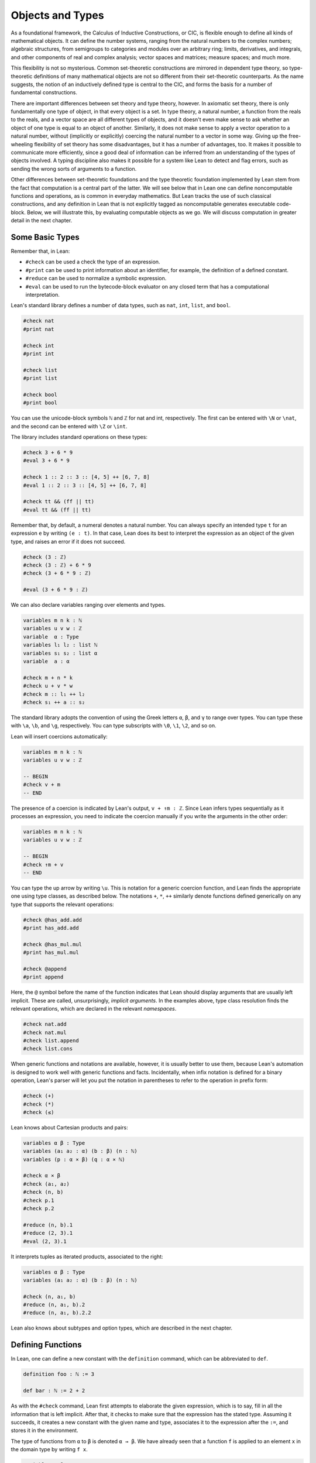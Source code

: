 .. _Objects_and_Types:

Objects and Types
=================

As a foundational framework, the Calculus of Inductive Constructions, or CIC, is flexible enough to define all kinds of mathematical objects. It can define the number systems, ranging from the natural numbers to the complex numbers; algebraic structures, from semigroups to categories and modules over an arbitrary ring; limits, derivatives, and integrals, and other components of real and complex analysis; vector spaces and matrices; measure spaces; and much more.

This flexibility is not so mysterious. Common set-theoretic constructions are mirrored in dependent type theory, so type-theoretic definitions of many mathematical objects are not so different from their set-theoretic counterparts. As the name suggests, the notion of an inductively defined type is central to the CIC, and forms the basis for a number of fundamental constructions.

There are important differences between set theory and type theory, however. In axiomatic set theory, there is only fundamentally one type of object, in that every object is a set. In type theory, a natural number, a function from the reals to the reals, and a vector space are all different types of objects, and it doesn't even make sense to ask whether an object of one type is equal to an object of another. Similarly, it does not make sense to apply a vector operation to a natural number, without (implicitly or explicitly) coercing the natural number to a vector in some way. Giving up the free-wheeling flexibility of set theory has some disadvantages, but it has a number of advantages, too. It makes it possible to communicate more efficiently, since a good deal of information can be inferred from an understanding of the types of objects involved. A typing discipline also makes it possible for a system like Lean to detect and flag errors, such as sending the wrong sorts of arguments to a function.

Other differences between set-theoretic foundations and the type theoretic foundation implemented by Lean stem from the fact that computation is a central part of the latter. We will see below that in Lean one can define noncomputable functions and operations, as is common in everyday mathematics. But Lean tracks the use of such classical constructions, and any definition in Lean that is not explicitly tagged as noncomputable generates executable code-block. Below, we will illustrate this, by evaluating computable objects as we go. We will discuss computation in greater detail in the next chapter.

Some Basic Types
----------------

Remember that, in Lean:

-  ``#check`` can be used a check the type of an expression.
-  ``#print`` can be used to print information about an identifier, for example, the definition of a defined constant.
-  ``#reduce`` can be used to normalize a symbolic expression.
-  ``#eval`` can be used to run the bytecode-block evaluator on any closed term that has a computational interpretation.

Lean's standard library defines a number of data types, such as ``nat``, ``int``, ``list``, and ``bool``.

.. code-block:: lean

   #check nat
   #print nat

   #check int
   #print int

   #check list
   #print list

   #check bool
   #print bool

You can use the unicode-block symbols ``ℕ`` and ``ℤ`` for nat and int, respectively. The first can be entered with ``\N`` or ``\nat``, and the second can be entered with ``\Z`` or ``\int``.

The library includes standard operations on these types:

.. code-block:: lean

   #check 3 + 6 * 9
   #eval 3 + 6 * 9

   #check 1 :: 2 :: 3 :: [4, 5] ++ [6, 7, 8]
   #eval 1 :: 2 :: 3 :: [4, 5] ++ [6, 7, 8]

   #check tt && (ff || tt)
   #eval tt && (ff || tt)

Remember that, by default, a numeral denotes a natural number. You can always specify an intended type ``t`` for an expression ``e`` by writing ``(e : t)``. In that case, Lean does its best to interpret the expression as an object of the given type, and raises an error if it does not succeed.

.. code-block:: lean

   #check (3 : ℤ)
   #check (3 : ℤ) + 6 * 9
   #check (3 + 6 * 9 : ℤ)

   #eval (3 + 6 * 9 : ℤ)

We can also declare variables ranging over elements and types.

.. code-block:: lean

   variables m n k : ℕ
   variables u v w : ℤ
   variable  α : Type
   variables l₁ l₂ : list ℕ
   variables s₁ s₂ : list α
   variable  a : α

   #check m + n * k
   #check u + v * w
   #check m :: l₁ ++ l₂
   #check s₁ ++ a :: s₂

The standard library adopts the convention of using the Greek letters ``α``, ``β``, and ``γ`` to range over types. You can type these with ``\a``, ``\b``, and ``\g``, respectively. You can type subscripts with ``\0``, ``\1``, ``\2``, and so on.

Lean will insert coercions automatically:

.. code-block:: lean

   variables m n k : ℕ
   variables u v w : ℤ

   -- BEGIN
   #check v + m
   -- END

The presence of a coercion is indicated by Lean's output, ``v + ↑m : ℤ``. Since Lean infers types sequentially as it processes an expression, you need to indicate the coercion manually if you write the arguments in the other order:

.. code-block:: lean

   variables m n k : ℕ
   variables u v w : ℤ

   -- BEGIN
   #check ↑m + v
   -- END

You can type the up arrow by writing ``\u``. This is notation for a generic coercion function, and Lean finds the appropriate one using type classes, as described below. The notations ``+``, ``*``, ``++`` similarly denote functions defined generically on any type that supports the relevant operations:

.. code-block:: lean

   #check @has_add.add
   #print has_add.add

   #check @has_mul.mul
   #print has_mul.mul

   #check @append
   #print append

Here, the ``@`` symbol before the name of the function indicates that Lean should display arguments that are usually left implicit. These are called, unsurprisingly, *implicit arguments*. In the examples above, type class resolution finds the relevant operations, which are declared in the relevant *namespaces*.

.. code-block:: lean

   #check nat.add
   #check nat.mul
   #check list.append
   #check list.cons

When generic functions and notations are available, however, it is usually better to use them, because Lean's automation is designed to work well with generic functions and facts. Incidentally, when infix notation is defined for a binary operation, Lean's parser will let you put the notation in parentheses to refer to the operation in prefix form:

.. code-block:: lean

   #check (+)
   #check (*)
   #check (≤)

Lean knows about Cartesian products and pairs:

.. code-block:: lean

   variables α β : Type
   variables (a₁ a₂ : α) (b : β) (n : ℕ)
   variables (p : α × β) (q : α × ℕ)

   #check α × β
   #check (a₁, a₂)
   #check (n, b)
   #check p.1
   #check p.2

   #reduce (n, b).1
   #reduce (2, 3).1
   #eval (2, 3).1

It interprets tuples as iterated products, associated to the right:

.. code-block:: lean

   variables α β : Type
   variables (a₁ a₂ : α) (b : β) (n : ℕ)

   #check (n, a₁, b)
   #reduce (n, a₁, b).2
   #reduce (n, a₁, b).2.2

Lean also knows about subtypes and option types, which are described in the next chapter.

Defining Functions
------------------

In Lean, one can define a new constant with the ``definition`` command, which can be abbreviated to ``def``.

.. code-block:: lean

   definition foo : ℕ := 3

   def bar : ℕ := 2 + 2

As with the ``#check`` command, Lean first attempts to elaborate the given expression, which is to say, fill in all the information that is left implicit. After that, it checks to make sure that the expression has the stated type. Assuming it succeeds, it creates a new constant with the given name and type, associates it to the expression after the ``:=``, and stores it in the environment.

The type of functions from ``α`` to ``β`` is denoted ``α → β``. We have already seen that a function ``f`` is applied to an element ``x`` in the domain type by writing ``f x``.

.. code-block:: lean

   variables α β : Type
   variables (a₁ a₂ : α) (b : β) (n : ℕ)
   variables f : ℕ → α
   variables g : α → β → ℕ

   #check f n
   #check g a₁
   #check g a₂ b
   #check f (g a₂ b)
   #check g (f (g a₂ b))

Conversely, functions are introduced using ``λ`` abstraction.

.. code-block:: lean

   variables (α : Type) (n : ℕ) (i : ℤ)

   #check λ x : ℕ, x + 3
   #check λ x, x + 3
   #check λ x, x + n
   #check λ x, x + i
   #check λ x y, x + y + 1
   #check λ x : α, x

As the examples make clear, you can leave out the type of the abstracted variable when it can be inferred. The following two definitions mean the same thing:

.. code-block:: lean

   def foo : ℕ → ℕ := λ x : ℕ, x + 3
   def bar := λ x, x + 3

Instead of using a lambda, you can abstract variables by putting them before the colon:

.. code-block:: lean

   def foo (x y : ℕ) : ℕ := x + y + 3
   def bar x y := x + y + 3

You can even test a definition without adding it to the environment, using the ``example`` command:

.. code-block:: lean

   example x y := x + y + 3

When variables have been declared, functions implicitly depend on the variables mentioned in the definition:

.. code-block:: lean

   variables (α : Type) (x : α)
   variables m n : ℕ

   def foo := x
   def bar := m + n + 3
   def baz k := m + k + 3

   #check foo
   #check bar
   #check baz

Evaluating expressions involving abstraction and application has the expected behavior:

.. code-block:: lean

   #reduce (λ x, x + 3) 2
   #eval (λ x, x + 3) 2

   def foo (x : ℕ) : ℕ := x + 3

   #reduce foo 2
   #eval foo 2

Both expressions evaluate to 5.

In the CIC, types are just certain kinds of objects, so functions can depend on types. For example, the following defines a polymorphic identity function:

.. code-block:: lean

   namespace hidden

   -- BEGIN
   def id (α : Type) (x : α) : α := x

   #check id ℕ 3
   #eval id ℕ 3

   #check id
   -- END

   end hidden

Lean indicates that the type of ``id`` is ``Π α : Type, α → α``. This is an example of a *pi type*, also known as a dependent function type, since the type of the second argument to ``id`` depends on the first.

It is generally redundant to have to give the first argument to ``id`` explicitly, since it can be inferred from the second argument. Using curly braces marks the argument as *implicit*.

.. code-block:: lean

   namespace hidden

   -- BEGIN
   def id {α : Type} (x : α) : α := x

   #check id 3
   #eval id 3

   #check id
   -- END

   end hidden

In case an implicit argument follows the last given argument in a function application, Lean inserts the implicit argument eagerly and tries to infer it. Using double curly braces ``{{`` … ``}}``, or the unicode-block equivalents obtained with ``\{{`` and ``\}}``, tells the parser to be more conservative about inserting the argument. The difference is illustrated below.

.. code-block:: lean

   def id₁ {α : Type} (x : α) : α := x
   def id₂ ⦃α : Type⦄ (x : α) : α := x

   #check (id₁ : ℕ → ℕ)
   #check (id₂ : Π α : Type, α → α)

In the next section, we will see that Lean supports a hierarchy of type universes, so that the following definition of the identity function is more general:

.. code-block:: lean

   namespace hidden

   -- BEGIN
   universe u
   def id {α : Type u} (x : α) := x
   -- END

   end hidden

If you ``#check @list.append``, you will see that, similarly, the append function takes two lists of elements of any type, where the type can occur in any type universe.

Incidentally, subsequent arguments to a dependent function can depend on arbitrary parameters, not just other types:

.. code-block:: lean

   variable vec : ℕ → Type
   variable foo : Π {n : ℕ}, vec n → vec n
   variable v : vec 3

   #check foo v

This is precisely the sense in which dependent type theory is dependent.

The CIC also supports recursive definitions on inductively defined types.

.. code-block:: lean

   open nat

   def exp (x : ℕ) : ℕ → ℕ
   | 0      := 1
   | (succ n) := exp n * (succ n)

We will provide lots of examples of those in the next chapter.

Defining New Types
------------------

In the version of the Calculus of Inductive Constructions implemented by Lean, we start with a sequence of type universes, ``Sort 0``, ``Sort 1``, ``Sort 2``, ``Sort 3``, … The universe ``Sort 0`` is called ``Prop`` and has special properties that we will describe later. ``Type u`` is a syntactic sugar for ``Sort (u+1)``. For each ``u``, an element ``t : Type u`` is itself a type. If you execute the following,

.. code-block:: lean

   universe u
   #check Type u

you will see that each ``Type u`` itself has type ``Type (u+1)``. The notation ``Type`` is shorthand for ``Type 0``, which is a shorthand for ``Sort 1``.

In addition to the type universes, the Calculus of Inductive Constructions provides two means of forming new types:

-  pi types
-  inductive types

Lean provides an additional means of forming new types:

-  quotient types

We discussed pi types in the last section. Quotient types provide a means of defining a new type given a type and an equivalence relation on that type. They are used in the standard library to define, for example, the rational numbers, and a computational representation of finite sets (as lists, without duplicates, up to permutation).

Inductive types are suprisingly useful. The natural numbers are defined inductively:

.. code-block:: lean

   namespace hidden

   -- BEGIN
   inductive nat : Type
   | zero : nat
   | succ : nat → nat
   -- END

   end hidden

So is the type of lists of elements of a given type ``α``:

.. code-block:: lean

   namespace hidden

   -- BEGIN
   universe u

   inductive list (α : Type u) : Type u
   | nil  : list
   | cons : α → list → list
   -- END

   end hidden

The booleans form an inductive type, as do, indeed, any finitely enumerated type:

.. code-block:: lean

   namespace hidden

   -- BEGIN
   inductive bool : Type
   | tt : bool
   | ff : bool

   inductive Beatle : Type
   | John   : Beatle
   | Paul   : Beatle
   | George : Beatle
   | Ringo  : Beatle
   -- END
   end hidden

So are the type of binary trees, and the type of countably branching trees in which every node has children indexed by the type of natural numbers:

.. code-block:: lean

   inductive binary_tree : Type
   | empty : binary_tree
   | cons  : binary_tree → binary_tree → binary_tree

   inductive nat_tree : Type
   | empty : nat_tree
   | sup   : (ℕ → nat_tree) → nat_tree

What these examples all have in common is that the associated types are built up freely and inductively by the given *constructors*. For example, we can build some binary trees:

.. code-block:: lean

   inductive binary_tree : Type
   | empty : binary_tree
   | cons  : binary_tree → binary_tree → binary_tree

   -- BEGIN
   #check binary_tree.empty
   #check binary_tree.cons (binary_tree.empty) (binary_tree.empty)
   -- END

If we open the namespace ``binary_tree``, we can use shorter names:

.. code-block:: lean

   inductive binary_tree : Type
   | empty : binary_tree
   | cons  : binary_tree → binary_tree → binary_tree

   -- BEGIN
   open binary_tree

   #check cons empty (cons (cons empty empty) empty)
   -- END

In the Lean library, the identifier ``empty`` is used as a generic notation for things like the empty set, so opening the ``binary_tree`` namespaces means that the constant is overloaded. If you write ``#check empty``, Lean will complain about the overload; you need to say something like ``#check (empty : binary_tree)`` to disambiguate.

The ``inductive`` command axiomatically declares all of the following:

-  A constant, to denote the new type.
-  The associated constructors.
-  A corresponding *eliminator*.

The latter gives rise to the principles of recursion and induction that we will encounter in the next two chapters.

We will not give a precise specification of the inductive data types allowed by Lean, but only note here that the description is fairly small and straightforward, and can easily be given a set-theoretic interpretation. Lean also allows *mutual* inductive types and *nested* inductive types. As an example, in the definition below, the type under definition appears as a parameter to the ``list`` type:

.. code-block:: lean

   inductive tree (α : Type) : Type
   | node : α → list tree → tree

Such definitions are *not* among Lean's axoimatic primitives; rather, they are compiled down to more primitive constructions.

Records and Structures
----------------------

When computer scientists bundle data together, they tend to call the result a *record*. When mathematicians do the same, they call it a *structure*. Lean uses the keyword ``structure`` to introduce inductive definitions with a single constructor.

.. code-block:: lean

   structure color : Type :=
   mk :: (red : ℕ) (green : ℕ) (blue : ℕ) (name : string)

Here, ``mk`` is the constructor (if ommitted, Lean assumes it is ``mk`` by default), and ``red``, ``green``, ``blue``, and ``name`` project the four values that are used to construct an element of ``color``.

.. code-block:: lean

   structure color : Type :=
   mk :: (red : ℕ) (green : ℕ) (blue : ℕ) (name : string)

   -- BEGIN
   def purple := color.mk 150 0 150 "purple"

   #eval color.red purple
   #eval color.green purple
   #eval color.blue purple
   #eval color.name purple
   -- END

Because records are so important, Lean provides useful notation for dealing with them. For example, when the type of the record can be inferred, Lean allows the use of *anonymous constructors* ``⟨`` … ``⟩``, entered as ``\<`` and ``\>``, or the ascii equivalents ``(|`` and ``|)``. Similarly, one can use the notation ``.1``, ``.2``, and so on for the projections.

.. code-block:: lean

   structure color : Type :=
   mk :: (red : ℕ) (green : ℕ) (blue : ℕ) (name : string)

   -- BEGIN
   def purple : color := ⟨150, 0, 150, "purple"⟩

   #eval purple.1
   #eval purple.2
   #eval purple.3
   #eval purple.4
   -- END

Alternatively, one can use the notation ``.`` to extract the relevant projections:

.. code-block:: lean

   structure color : Type :=
   mk :: (red : ℕ) (green : ℕ) (blue : ℕ) (name : string)

   def purple : color := ⟨150, 0, 150, "purple"⟩

   -- BEGIN
   #eval purple.red
   #eval purple.green
   #eval purple.blue
   #eval purple.name
   -- END

When the type of the record can be inferred, you can also use the following notation to build an instance, explicitly naming each component:

.. code-block:: lean

   structure color : Type :=
   mk :: (red : ℕ) (green : ℕ) (blue : ℕ) (name : string)

   -- BEGIN
   def purple : color :=
   { red := 150, blue := 0, green := 150, name := "purple" }
   -- END

You can also use the ``with`` keyword for *record update*, that is, to define an instance of a new record by modifying an existing one:

.. code-block:: lean

   structure color : Type :=
   mk :: (red : ℕ) (green : ℕ) (blue : ℕ) (name : string)

   def purple : color :=
   { red := 150, blue := 0, green := 150, name := "purple" }

   -- BEGIN
   def mauve := { purple with green := 100, name := "mauve" }

   #eval mauve.red
   #eval mauve.green
   -- END

Lean provides extensive support for reasoning generically about algebraic structures, in particular, allowing the inheritance and sharing of notation and facts. Chief among these is the use of *class inference*, in a manner similar to that used by functional programming languages like Haskell. For example, the Lean library declares the structures ``has_one`` and ``has_mul`` to support the generic notation ``1`` and ``*`` in structures which have a one and binary multiplication:

.. code-block:: lean

   namespace hidden

   -- BEGIN
   universe u
   variables {α : Type u}

   class has_one (α : Type u) := (one : α)
   class has_mul (α : Type u) := (mul : α → α → α)
   -- END

   end hidden

The ``class`` command not only defines a structure (in the cases above, each storing only one piece of data), but also marks them as targets for *class inference*. The symbol ``*`` is notation for the identifier ``has_mul.mul``, and if you check the type of ``has_mul.mul``, you will see there is an implicit argument for an element of ``has_mul``:

.. code-block:: lean

   #check @has_mul.mul

The sole element of the ``has_mul`` structure is the relevant multiplication, which should be inferred from the type ``α`` of the arguments. Given an expression ``a * b`` where ``a`` and ``b`` have type ``α``, Lean searches through instances of ``has_mul`` that have been declared to the system, in search of one that matches the type ``α``. When it finds such an instance, it uses that as the argument to ``mul``.

With ``has_mul`` and ``has_one`` in place, some of the most basic objects of the algebraic hierarchy are defined as follows:

.. code-block:: lean

   namespace hidden

   -- BEGIN
   universe u
   variables {α : Type u}

   class semigroup (α : Type u) extends has_mul α :=
   (mul_assoc : ∀ a b c : α, a * b * c = a * (b * c))

   class comm_semigroup (α : Type u) extends semigroup α :=
   (mul_comm : ∀ a b : α, a * b = b * a)

   class monoid (α : Type u) extends semigroup α, has_one α :=
   (one_mul : ∀ a : α, 1 * a = a) (mul_one : ∀ a : α, a * 1 = a)
   -- END

   end hidden

There are a few things to note here. First, these definitions are introduced as ``class`` definitions also. This marks them as eligible for class inference, enabling Lean to find the ``semigroup``, ``comm_semigroup``, or ``monoid`` structure associated to a type, ``α``, when necessary. The ``extends`` keyword does two things: it defines the new structure by adding the given fields to those of the structures being extended, and it declares any instance of the new structure to be an instance of the previous ones. Finally, notice that the new elements of these structures are not data, but, rather, *properties* that the data is assumed to satisfy. It is a consequence of the encoding of propositions and proofs in dependent type theory that we can treat assumptions like associativity and commutativity in a manner similar to data. We will discuss this encoding in a later chapter.

Because any monoid is an instance of ``has_one`` and ``has_mul``, Lean can interpret ``1`` and ``*`` in any monoid.

.. code-block:: lean

   variables (M : Type) [monoid M]
   variables a b : M

   #check a * 1 * b

The declaration ``[monoid M]`` declares a variable ranging over the monoid structure, but leaves it anonymous. The variable is automatically inserted in any definition that depends on ``M``, and is marked for class inference. We can now define operations generically. For example, the notion of squaring an element makes sense in any structure with a multiplication.

.. code-block:: lean

   universe u
   def square {α : Type u} [has_mul α] (x : α) : α := x * x

Because ``monoid`` is an instance of ``has_mul``, we can then use the generic squaring operation in any monoid.

.. code-block:: lean

   universe u
   def square {α : Type u} [has_mul α] (x : α) : α := x * x

   -- BEGIN
   variables (M : Type) [monoid M]
   variables a b : M

   #check square a * square b
   -- END

.. _Nonconstructive_Definitions:

Nonconstructive Definitions
---------------------------

Lean allows us to to define nonconstructive functions using familiar classical principles, provided we mark the associated definitions as ``noncomputable``.

.. code-block:: lean

   open classical
   local attribute [instance] prop_decidable

   noncomputable def choose (p : ℕ → Prop) : ℕ :=
   if h : (∃ n : ℕ, p n) then some h else 0

   noncomputable def inverse (f : ℕ → ℕ) (n : ℕ) : ℕ :=
   if h : (∃ m : ℕ, f m = n) then some h else 0

In this example, declaring the type class instance ``prop_decidable`` allows us to use a classical definition by cases, depending on whether an arbitrary proposition is true or false. Given an arbitrary predicate ``p`` on the natural numbers, ``choose p`` returns an ``n`` satisfying ``p n`` if there is one, and ``0`` otherwise. For example, ``p n`` may assert that ``n`` code-blocks a halting computation sequence for some Turing machine, on a given input. In that case, ``choose p`` magically decides whether or not such a computation exists, and returns one if it doesn't. The second definition makes a best effort to define an inverse to a function ``f`` from the natural numbers to the natural numbers, mapping each ``n`` to some ``m`` such that ``f m = n``, and zero otherwise.

The two previous definitions make use of the ``some`` function, which in turn depends on a construct known as *Hilbert's epsilon*. The next two definitions have essentially the same effect, although they do not specify the default value in case the given condition fails:

.. code-block:: lean

   open classical
   local attribute [instance] prop_decidable

   noncomputable def choose (p : ℕ → Prop) : ℕ :=
   epsilon p

   noncomputable def inverse (f : ℕ → ℕ) (n : ℕ) : ℕ :=
   epsilon (λ m, f m = n)

These definitions rely on the fact that Lean can infer (again using type class inference) that the natural numbers are nonempty. The ``epsilon`` operator is, in turn, defined from an even more fundamental choice principle, which is the source of all nonconstructive definitions in the standard library. The dependence is made manifest by the ``#print axioms`` command.

.. code-block:: lean

   open classical
   local attribute [instance] prop_decidable

   noncomputable def choose (p : ℕ → Prop) : ℕ :=
   epsilon p

   noncomputable def inverse (f : ℕ → ℕ) (n : ℕ) : ℕ :=
   epsilon (λ m, f m = n)

   -- BEGIN
   #print axioms choose
   #print axioms inverse
   -- END
